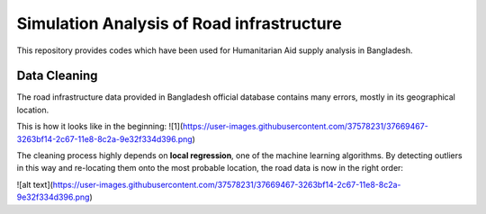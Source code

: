 Simulation Analysis of Road infrastructure
===============
This repository provides codes which have been used for Humanitarian Aid supply analysis in Bangladesh.

Data Cleaning
---------------
The road infrastructure data provided in Bangladesh official database contains many errors, mostly in its geographical location.

This is how it looks like in the beginning:
![1](https://user-images.githubusercontent.com/37578231/37669467-3263bf14-2c67-11e8-8c2a-9e32f334d396.png)

The cleaning process highly depends on **local regression**, one of the machine learning algorithms. By detecting outliers in this way and re-locating them onto the most probable location, the road data is now in the right order:

![alt text](https://user-images.githubusercontent.com/37578231/37669467-3263bf14-2c67-11e8-8c2a-9e32f334d396.png)

